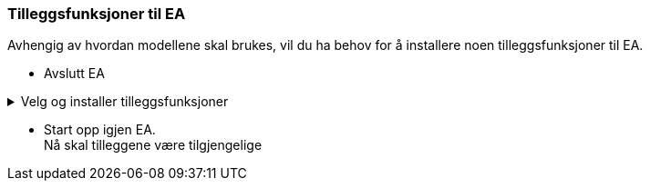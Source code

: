 
=== Tilleggsfunksjoner til EA

Avhengig av hvordan modellene skal brukes, vil du ha behov for å installere noen tilleggsfunksjoner til EA. 
// Nederfor finner du lenker til disse tilleggene.

* Avslutt EA

.Velg og installer tilleggsfunksjoner
[%collapsible]
=====
//.SOSI Model Validation Add-In
.*SOSI Model Validation* for å validere UML-modeller
[%collapsible]
====
SOSI Model Validation hjelper deg å validere en UML-modell. Valideringen kontrollerer om modellen er i henhold til de krav og anbefalinger som er gitt i standarden https://register.geonorge.no/standarder/sosi/del-1-generell-del/regler-for-uml-modellering[Regler for UML-modellering (register.geonorge.no)].

* https://register.geonorge.no/filer/uml-verkt%C3%B8y/sosi-model-validation-64-bit[Last ned SOSI model validation fra register.geonorge.no]
====

//.ShapeChange Add-In
.*ShapeChange Add-In* for realisering i GML-format
[%collapsible]
====
Når en UML-modell skal realiseres i GML-format, bruker du ShapeChange for å generere et GML-skjema for modellen.

* https://register.geonorge.no/filer/uml-verkt%C3%B8y/shapechange-add-in-64-bit[Last ned ShapeChange Add-In fra register.geonorge.no]
====

//.SOSI plugin
.*SOSI plugin* for realisering i SOSI-format
[%collapsible]
====
Dersom en UML-modell skal realiseres i SOSI-format, trenger du dette tillegget for å generere definisjonsfiler for SOSI-kontroll. 

* https://register.geonorge.no/filer/uml-verktøy/sosi-plugin-64-bit[Last ned SOSI plugin fra register.geonorge.no]

====

=====

* Start opp igjen EA. + 
Nå skal tilleggene være tilgjengelige